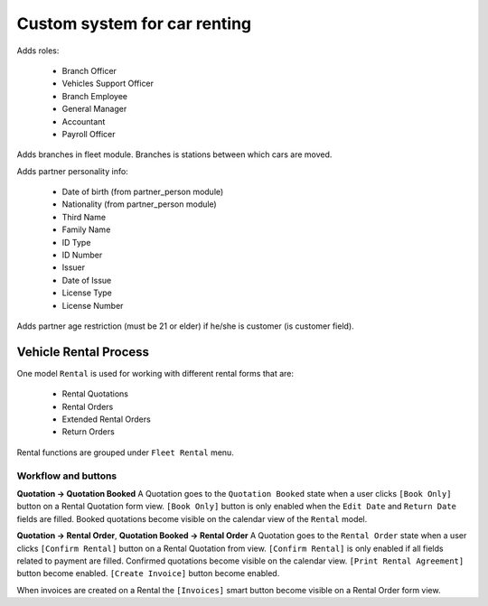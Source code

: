 ===============================
 Custom system for car renting
===============================


Adds roles:

    - Branch Officer
    - Vehicles Support Officer
    - Branch Employee
    - General Manager
    - Accountant
    - Payroll Officer


Adds branches in fleet module. Branches is stations between which cars are moved.

Adds partner personality info:

    - Date of birth (from partner_person module)
    - Nationality (from partner_person module)
    - Third Name
    - Family Name
    - ID Type
    - ID Number
    - Issuer
    - Date of Issue
    - License Type
    - License Number

Adds partner age restriction (must be 21 or elder) if he/she is customer (is customer field).

------------------------
 Vehicle Rental Process
------------------------

One model ``Rental`` is used for working with different rental forms that are:

 * Rental Quotations
 * Rental Orders
 * Extended Rental Orders
 * Return Orders

Rental functions are grouped under ``Fleet Rental`` menu.

Workflow and buttons
^^^^^^^^^^^^^^^^^^^^

**Quotation -> Quotation Booked**
A Quotation goes to the ``Quotation Booked`` state when a user clicks ``[Book Only]`` button on a Rental Quotation form view.
``[Book Only]`` button is only enabled when the ``Edit Date`` and ``Return Date`` fields are filled.
Booked quotations become visible on the calendar view of the ``Rental`` model.

**Quotation -> Rental Order**, **Quotation Booked -> Rental Order**
A Quotation goes to the ``Rental Order`` state when a user clicks ``[Confirm Rental]`` button on a Rental Quotation from view.
``[Confirm Rental]`` is only enabled if all fields related to payment are filled.
Confirmed quotations become visible on the calendar view.
``[Print Rental Agreement]`` button become enabled.
``[Create Invoice]`` button become enabled. 

When invoices are created on a Rental the ``[Invoices]`` smart button become visible on a Rental Order form view.
